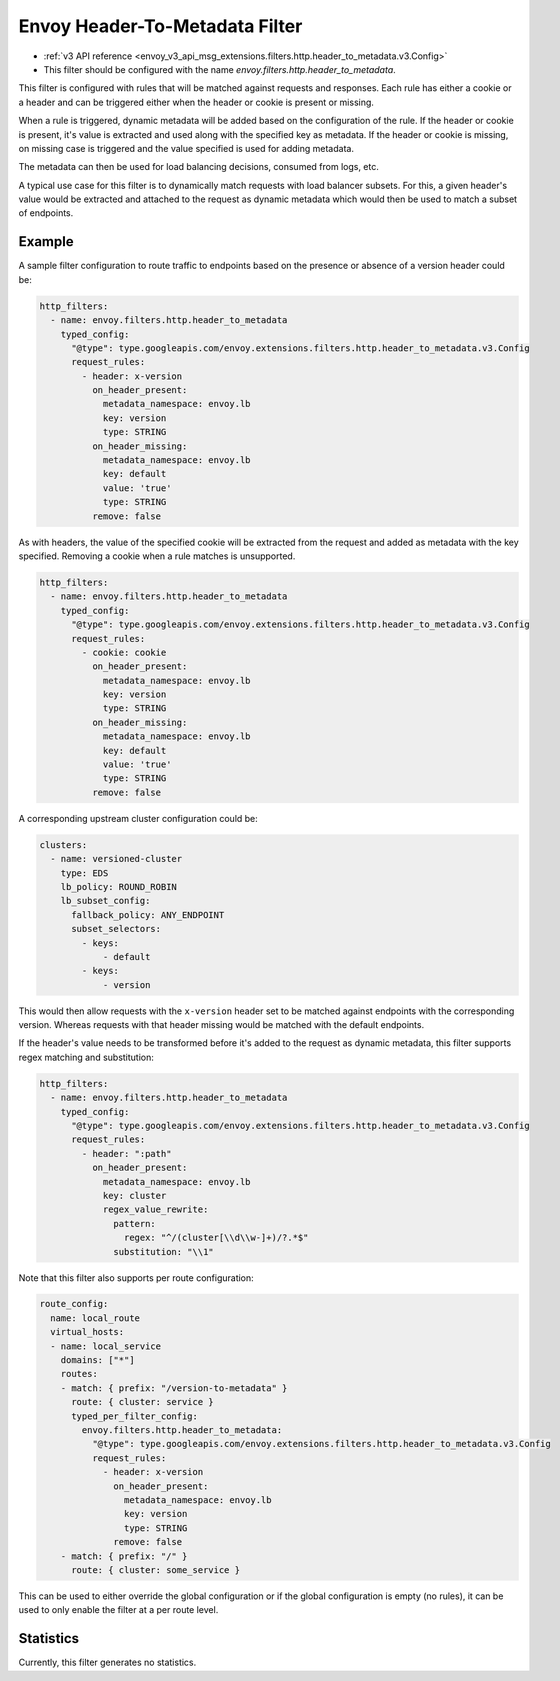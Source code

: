.. _config_http_filters_header_to_metadata:

Envoy Header-To-Metadata Filter
===============================
* :ref:`v3 API reference <envoy_v3_api_msg_extensions.filters.http.header_to_metadata.v3.Config>`
* This filter should be configured with the name *envoy.filters.http.header_to_metadata*.

This filter is configured with rules that will be matched against requests and responses.
Each rule has either a cookie or a header and can be triggered either when the header
or cookie is present or missing.

When a rule is triggered, dynamic metadata will be added based on the configuration of the rule.
If the header or cookie is present, it's value is extracted and used along with the specified
key as metadata. If the header or cookie is missing, on missing case is triggered and the value
specified is used for adding metadata.

The metadata can then be used for load balancing decisions, consumed from logs, etc.

A typical use case for this filter is to dynamically match requests with load balancer
subsets. For this, a given header's value would be extracted and attached to the request
as dynamic metadata which would then be used to match a subset of endpoints.

Example
-------

A sample filter configuration to route traffic to endpoints based on the presence or
absence of a version header could be:

.. code-block:: yaml

  http_filters:
    - name: envoy.filters.http.header_to_metadata
      typed_config:
        "@type": type.googleapis.com/envoy.extensions.filters.http.header_to_metadata.v3.Config
        request_rules:
          - header: x-version
            on_header_present:
              metadata_namespace: envoy.lb
              key: version
              type: STRING
            on_header_missing:
              metadata_namespace: envoy.lb
              key: default
              value: 'true'
              type: STRING
            remove: false

As with headers, the value of the specified cookie will be extracted from the request
and added as metadata with the key specified.
Removing a cookie when a rule matches is unsupported.

.. code-block:: yaml

  http_filters:
    - name: envoy.filters.http.header_to_metadata
      typed_config:
        "@type": type.googleapis.com/envoy.extensions.filters.http.header_to_metadata.v3.Config
        request_rules:
          - cookie: cookie
            on_header_present:
              metadata_namespace: envoy.lb
              key: version
              type: STRING
            on_header_missing:
              metadata_namespace: envoy.lb
              key: default
              value: 'true'
              type: STRING
            remove: false


A corresponding upstream cluster configuration could be:

.. code-block:: yaml

  clusters:
    - name: versioned-cluster
      type: EDS
      lb_policy: ROUND_ROBIN
      lb_subset_config:
        fallback_policy: ANY_ENDPOINT
        subset_selectors:
          - keys:
              - default
          - keys:
              - version

This would then allow requests with the ``x-version`` header set to be matched against
endpoints with the corresponding version. Whereas requests with that header missing
would be matched with the default endpoints.

If the header's value needs to be transformed before it's added to the request as
dynamic metadata, this filter supports regex matching and substitution:

.. code-block:: yaml

  http_filters:
    - name: envoy.filters.http.header_to_metadata
      typed_config:
        "@type": type.googleapis.com/envoy.extensions.filters.http.header_to_metadata.v3.Config
        request_rules:
          - header: ":path"
            on_header_present:
              metadata_namespace: envoy.lb
              key: cluster
              regex_value_rewrite:
                pattern:
                  regex: "^/(cluster[\\d\\w-]+)/?.*$"
                substitution: "\\1"

Note that this filter also supports per route configuration:

.. code-block:: yaml

  route_config:
    name: local_route
    virtual_hosts:
    - name: local_service
      domains: ["*"]
      routes:
      - match: { prefix: "/version-to-metadata" }
        route: { cluster: service }
        typed_per_filter_config:
          envoy.filters.http.header_to_metadata:
            "@type": type.googleapis.com/envoy.extensions.filters.http.header_to_metadata.v3.Config
            request_rules:
              - header: x-version
                on_header_present:
                  metadata_namespace: envoy.lb
                  key: version
                  type: STRING
                remove: false
      - match: { prefix: "/" }
        route: { cluster: some_service }

This can be used to either override the global configuration or if the global configuration
is empty (no rules), it can be used to only enable the filter at a per route level.

Statistics
----------

Currently, this filter generates no statistics.
